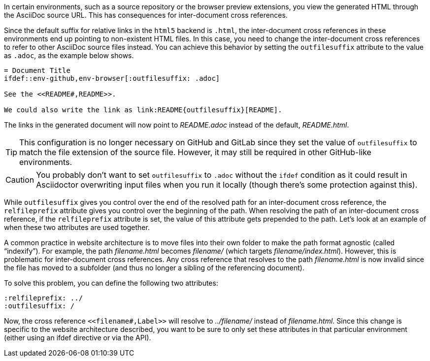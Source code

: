 ////
Included in:

- user-manual: Inter-document cross references
- faq
////
In certain environments, such as a source repository or the browser preview extensions, you view the generated HTML through the AsciiDoc source URL.
This has consequences for inter-document cross references.

Since the default suffix for relative links in the `html5` backend is `.html`, the inter-document cross references in these environments end up pointing to non-existent HTML files.
In this case, you need to change the inter-document cross references to refer to other AsciiDoc source files instead.
You can achieve this behavior by setting the `outfilesuffix` attribute to the value as `.adoc`, as the example below shows.

[source]
----
= Document Title
\ifdef::env-github,env-browser[:outfilesuffix: .adoc]

See the <<README#,README>>.

We could also write the link as link:README{outfilesuffix}[README].
----

The links in the generated document will now point to [.path]_README.adoc_ instead of the default, [.path]_README.html_.

TIP: This configuration is no longer necessary on GitHub and GitLab since they set the value of `outfilesuffix` to match the file extension of the source file.
However, it may still be required in other GitHub-like environments.

CAUTION: You probably don't want to set `outfilesuffix` to `.adoc` without the `ifdef` condition as it could result in Asciidoctor overwriting input files when you run it locally (though there's some protection against this).

While `outfilesuffix` gives you control over the end of the resolved path for an inter-document cross reference, the `relfileprefix` attribute gives you control over the beginning of the path.
When resolving the path of an inter-document cross reference, if the `relfileprefix` attribute is set, the value of this attribute gets prepended to the path.
Let's look at an example of when these two attributes are used together.

A common practice in website architecture is to move files into their own folder to make the path format agnostic (called "`indexify`").
For example, the path [.path]_filename.html_ becomes [.path]_filename/_ (which targets [.path]_filename/index.html_).
However, this is problematic for inter-document cross references.
Any cross reference that resolves to the path [.path]_filename.html_ is now invalid since the file has moved to a subfolder (and thus no longer a sibling of the referencing document).

To solve this problem, you can define the following two attributes:

[source]
----
:relfileprefix: ../
:outfilesuffix: /
----

Now, the cross reference `+<<filename#,Label>>+` will resolve to [.path]_../filename/_ instead of [.path]_filename.html_.
Since this change is specific to the website architecture described, you want to be sure to only set these attributes in that particular environment (either using an ifdef directive or via the API).
